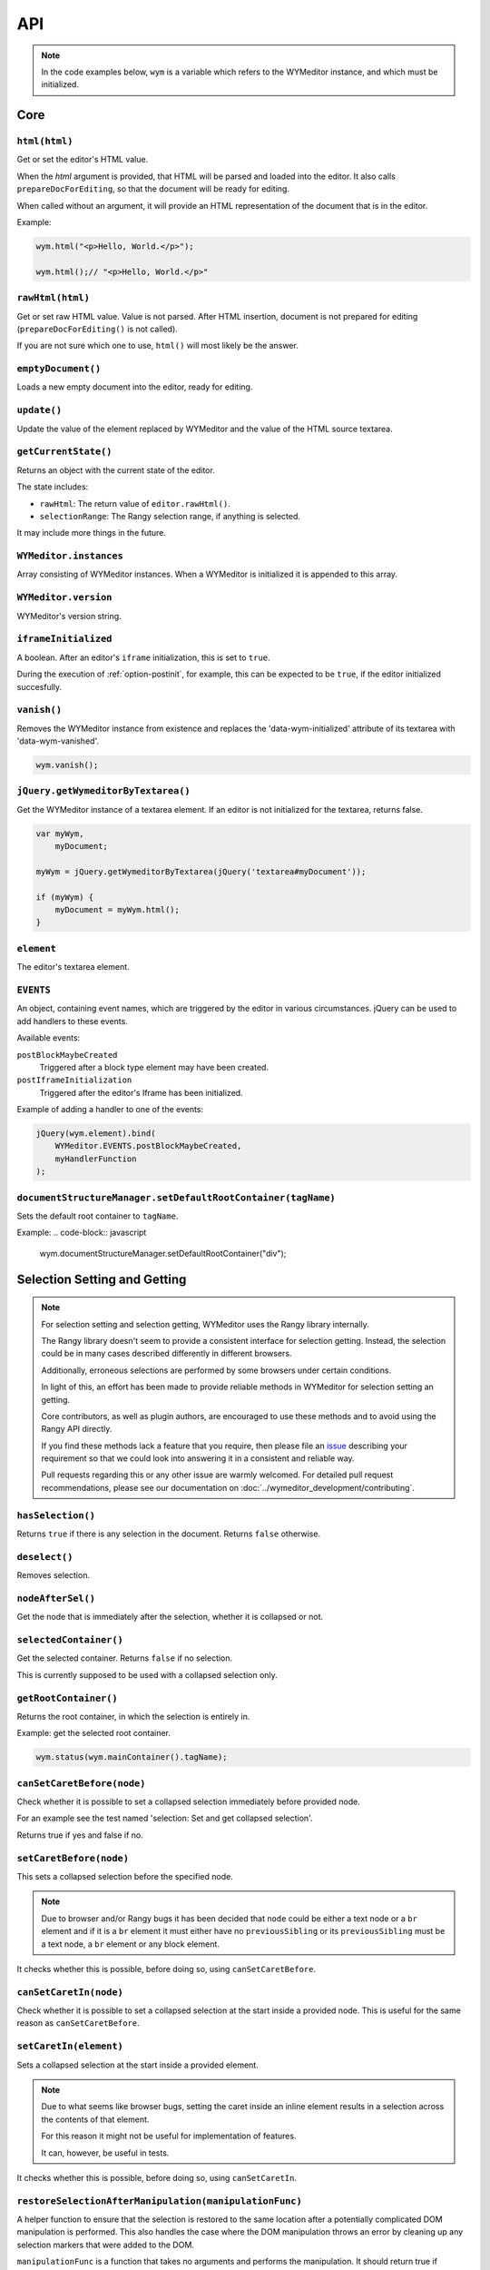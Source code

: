 ###
API
###

.. note::
    In the code examples below, ``wym`` is a variable which refers to the
    WYMeditor instance, and which must be initialized.

****
Core
****

``html(html)``
==============

Get or set the editor's HTML value.

When the `html` argument is provided,
that HTML will be parsed and loaded into the editor.
It also calls ``prepareDocForEditing``,
so that the document will be ready for editing.

When called without an argument,
it will provide an HTML representation of the document
that is in the editor.

Example:

.. code-block:: javascript

    wym.html("<p>Hello, World.</p>");

    wym.html();// "<p>Hello, World.</p>"

``rawHtml(html)``
=================

Get or set raw HTML value.
Value is not parsed.
After HTML insertion, document is not prepared for editing
(``prepareDocForEditing()`` is not called).

If you are not sure which one to use, ``html()`` will most likely be the answer.

``emptyDocument()``
===================

Loads a new empty document into the editor, ready for editing.

``update()``
============

Update the value of the element replaced by WYMeditor and the value of
the HTML source textarea.

``getCurrentState()``
=====================

Returns an object with the current state of the editor.

The state includes:

* ``rawHtml``: The return value of ``editor.rawHtml()``.
* ``selectionRange``: The Rangy selection range, if anything is selected.

It may include more things in the future.

``WYMeditor.instances``
=======================

Array consisting of WYMeditor instances. When a WYMeditor is initialized it is
appended to this array.

``WYMeditor.version``
=====================

WYMeditor's version string.

``iframeInitialized``
=====================

A boolean. After an editor's ``iframe`` initialization, this is set to
``true``.

During the execution of :ref:`option-postinit`, for example, this can be
expected to be ``true``, if the editor initialized succesfully.

``vanish()``
============

Removes the WYMeditor instance from existence and replaces the
'data-wym-initialized' attribute of its textarea with 'data-wym-vanished'.

.. code-block:: javascript

    wym.vanish();

``jQuery.getWymeditorByTextarea()``
===================================

Get the WYMeditor instance of a textarea element. If an editor is not
initialized for the textarea, returns false.

.. code-block:: javascript

    var myWym,
        myDocument;

    myWym = jQuery.getWymeditorByTextarea(jQuery('textarea#myDocument'));

    if (myWym) {
        myDocument = myWym.html();
    }

``element``
===========

The editor's textarea element.

``EVENTS``
==========

An object, containing event names, which are triggered by the editor in various
circumstances. jQuery can be used to add handlers to these events.

Available events:

``postBlockMaybeCreated``
    Triggered after a block type element may have been
    created.
``postIframeInitialization``
    Triggered after the editor's Iframe has been
    initialized.

Example of adding a handler to one of the events:

.. code-block:: javascript

    jQuery(wym.element).bind(
        WYMeditor.EVENTS.postBlockMaybeCreated,
        myHandlerFunction
    );

``documentStructureManager.setDefaultRootContainer(tagName)``
=============================================================

Sets the default root container to ``tagName``.

Example:
.. code-block:: javascript

    wym.documentStructureManager.setDefaultRootContainer("div");

*****************************
Selection Setting and Getting
*****************************

.. note::
    For selection setting and selection getting, WYMeditor uses the Rangy library
    internally.

    The Rangy library doesn't seem to provide a consistent interface for
    selection getting. Instead, the selection could be in many cases described
    differently in different browsers.

    Additionally, erroneous selections are performed by some browsers under
    certain conditions.

    In light of this, an effort has been made to provide reliable methods in
    WYMeditor for selection setting an getting.

    Core contributors, as well as plugin authors, are encouraged to use these
    methods and to avoid using the Rangy API directly.

    If you find these methods lack a feature that you require, then please file an
    issue_ describing your requirement so that we could look into answering it in
    a consistent and reliable way.

    Pull requests regarding this or any other issue are warmly welcomed. For
    detailed pull request recommendations, please see our documentation on
    :doc:`../wymeditor_development/contributing`.

``hasSelection()``
==================

Returns ``true`` if there is any selection in the document.
Returns ``false`` otherwise.

``deselect()``
==============

Removes selection.

``nodeAfterSel()``
==================

Get the node that is immediately after the selection, whether it is collapsed
or not.

``selectedContainer()``
=======================

Get the selected container.
Returns ``false`` if no selection.

This is currently supposed to be used with a collapsed selection only.

``getRootContainer()``
======================

Returns the root container, in which the selection is entirely in.

Example: get the selected root container.

.. code-block:: javascript

    wym.status(wym.mainContainer().tagName);

``canSetCaretBefore(node)``
===========================

Check whether it is possible to set a collapsed selection immediately before
provided node.

For an example see the test named 'selection: Set and get collapsed selection'.

Returns true if yes and false if no.

``setCaretBefore(node)``
========================

This sets a collapsed selection before the specified node.

.. note::
    Due to browser and/or Rangy bugs it has been decided that ``node`` could be
    either a text node or a ``br`` element and if it is a ``br`` element it must
    either have no ``previousSibling`` or its ``previousSibling`` must be a text
    node, a ``br`` element or any block element.

It checks whether this is possible, before doing so, using
``canSetCaretBefore``.

``canSetCaretIn(node)``
=======================

Check whether it is possible to set a collapsed selection at the start inside
a provided node. This is useful for the same reason as ``canSetCaretBefore``.

``setCaretIn(element)``
=======================

Sets a collapsed selection at the start inside a provided element.

.. note::
    Due to what seems like browser bugs, setting the caret inside an inline element
    results in a selection across the contents of that element.

    For this reason it might not be useful for implementation of features.

    It can, however, be useful in tests.

It checks whether this is possible, before doing so, using
``canSetCaretIn``.

``restoreSelectionAfterManipulation(manipulationFunc)``
=======================================================

A helper function to ensure that the selection is restored to the same
location after a potentially complicated DOM manipulation is performed. This
also handles the case where the DOM manipulation throws an error by cleaning
up any selection markers that were added to the DOM.

``manipulationFunc`` is a function that takes no arguments and performs the
manipulation. It should return true if changes were made that could have
potentially destroyed the selection.

``selection()``
===============

Returns the Rangy selection.

********************
Content Manipulation
********************

``body()``
==========

Returns the document's ``body`` element.

Example; get the root-level nodes in the document:

.. code-block:: javascript

    var rootNodes = wym.body().childNodes;

``$body()``
===========

Returns a jQuery object of the document's body element.

Example; find first paragraph in the document:

.. code-block:: javascript

    var $firstP = wym.$body().children('p').first();

``exec(cmd)``
=============

Execute a command. Supported ``cmd`` values:

Italic
    set/unset ``em`` on the selection.
Superscript
    set/unset ``sup`` on the selection.
Subscript
    set/unset ``sub`` on the selection.
InsertOrderedList
    create/remove an ordered list, based on the selection.
InsertUnorderedList
    create/remove an unordered list, based on the selection.
Indent
    `indent` the list element.
Outdent
    `outdent` the list element.
Undo
    undo an action.
Redo
    redo an action.
CreateLink
    open the link dialog and create/update a link on the selection.
Unlink
    remove a link, based on the selection.
InsertImage
    open the image dialog and insert/update an image.
InsertTable
    open the table dialog and insert a table.
Paste
    opens the paste dialog and paste raw paragraphs from an external
    application, e.g. Word.
ToggleHtml
    show/hide the HTML value.
Preview
    open the preview dialog.

``paste(data)``
===============

*Parameters*

* data: string

*Description*

Paste raw text, inserting new paragraphs.

``insert(data)``
================

*Parameters*

* data: XHTML string

*Description*

    Insert XHTML string at the cursor position. If there's a selection, it is
    replaced by ``data``.

Example:

.. code-block:: javascript

    wym.insert('<strong>Hello, World.</strong>');

``setRootContainer(sType)``
===========================

Set the root container in which the selection is entirely in.

A root container is a root element in the document. For example, a paragraph
or a 'div'. It is only allowed inside the root of the document and inside a
blockquote element.

Example: switch the root container to Heading 1.

.. code-block:: javascript

    wym.mainContainer('H1');

``wrap(left, right)``
=====================

*Parameters*

* left: XHTML string
* right: XHTML string

*Description*

Wrap the inline selection with XHTML.

Example:

.. code-block:: javascript

    wym.wrap('<span class="city">', '</span>');

``unwrap()``
============

Unwrap the selection, by removing inline elements but keeping the selected
text.

``switchTo(node, sType, stripAttrs)``
=====================================

Switch the type of the given ``node`` to type ``sType``.

If ``stripAttrs`` is true, the attributes of node will not be included in the new
type. If ``stripAttrs`` is false (or undefined), the attributes of node will be
preserved through the switch.

``toggleClass(sClass, jqexpr)``
===============================

Set or remove the class ``sClass`` on the selected container/parent
matching the jQuery expression ``jqexpr``.

Example: set the class ``my-class`` on the selected paragraph with the
class ``my-other-class``.

.. code-block:: javascript

    wym.toggleClass('.my-class', 'P.my-other-class')

``isBlockNode(node)``
=====================

Returns true if the provided node is a block type element.

``isForbiddenRootContainer(tagName)``
=====================================

Returns true if provided ``tagName`` is disallowed as a root container.
Returns false if it is allowed.

``isInlineNode(node)``
======================

Returns true if the provided ``node`` is an inline type node. Otherwise
returns false.

``keyCanCreateBlockElement(keyCode)``
=====================================

Determines whether the key represented by the passed ``keyCode`` can create a
block element within the editor when pressed. Returns true if the key can
create a block element when pressed, and returns false if otherwise.

``prepareDocForEditing()``
==========================

Makes some editor-only modifications to the body of the document, which are necessary
for the user interface. For example, inserts ``br`` elements in certain places.
These modifications will not show up in the HTML output.

``findUp(node, filter)``
========================

Return the closest parent or self container, based on its type.

``filter`` is a string or an array of strings on which to filter the container.

``unwrapIfMeaninglessSpan(node)``
====================================

If the given node is a span with no useful attributes, unwrap it.

For certain editing actions (mostly list indent/outdent), it's necessary to
wrap content in a span element to retain grouping because it's not obvious that
the content will stay together without grouping. This method detects that
specific situation and then unwraps the content if the span is in fact not
necessary. It handles the fact that IE7 throws attributes on spans, even if
they're completely empty.

*****************
List manipulation
*****************

``isListNode(node)``
====================

Returns true if the provided node is a list element. Otherwise
returns false.

``indent()``
============

Indent the selected list items. Only list items that have a common list will be
indented.

``outdent()``
=============

Outdent the selected list items.

``insertList(listType)``
========================

This either manipulates existing lists or creates a new one.

The action that will be performed depends on the contents of the
selection and their context.

This can result in one of:

1. Changing the type of lists.
2. Removing items from list.
3. Creating a list.
4. Nothing.

If existing list items are selected this means either changing list type
or de-listing. Changing list type occurs when selected list items all share
a list of a different type than the requested. Removing items from lists
occurs when selected list items are all of the same type as the requested.

If no list items are selected, then, if possible, a list will be created.
If not possible, no change is made.

Returns true if a change was made, false otherwise.

``changeListType(list, listType)``
==================================

Changes the type of a provided ``list`` element to the desired ``listType``.

``convertToList(blockElement, listType)``
=========================================

Converts the provided ``blockElement`` into a list of ``listType``. Returns the
list.

**************
User Interface
**************

``status(sMessage)``
====================

Update the HTML value of WYMeditor' status bar.

Example:

.. code-block:: javascript

    wym.status("This is the status bar.");

``dialog(sType)``
=================

Open a dialog of type ``sType``.

Supported values: Link, Image, Table, Paste_From_Word.

Example:

.. code-block:: javascript

    wym.dialog('Link');

``toggleHtml()``
================

Show/hide the HTML source.

``focusOnDocument()``
=====================

Set the browser's focus on the document.

This may be useful for returning focus to the document, for a smooth user
experience, after some UI interaction.

For example, you may want to bind it as a handler for a dialog's window
``beforeunload`` event. For example:

.. code-block:: javascript

    jQuery(window).bind('beforeunload', function () {
        wym.focusOnDocument();
    });

``get$Buttons()``
=================

Returns a jQuery object, containing all the UI buttons.

Example:

.. code-block:: javascript

    var $buttons = wym.get$Buttons();

*******
Helpers
*******

``WYMeditor.console``
=====================

A wrapper for the various browser consoles. Use it instead of
``window.console``, ``console``, etc.. Handles the situation where in some IEs
the console doesn't always exist.

``wym.uniqueStamp()``
=====================

Returns a globally unique string.

``jQuery.fn.nextContentsUntil()`` and ``jQuery.fn.prevContentsUntil()``
=======================================================================

Acts like ``.nextUntil()`` but includes text nodes and comments and only
works on the first element in the given jQuery collection.

``jQuery.fn.nextAllContents()`` and ``jQuery.fn.prevAllContents()``
===================================================================

Acts like ``.nextAll()`` but includes text nodes and comments and only
works on the first element in the given jQuery collection.

``jQuery.fn.parentsOrSelf()``
=============================

Returns the parents or the node itself, according to jQuery selector.

example:

.. code-block:: javascript

    var parentLis = $someNode.parentsOrSelf("li")

``jQuery.fn.isPhantomNode()`` and ``WYMeditor.isPhantomNode()``
=============================================================

Returns true if the node is a text node with whitespaces only.
The jQuery extension checks the first node.

``WYMeditor.isPhantomString()``
===============================

Returns true if the provided string consists only of whitespaces.

``WYMeditor.arrayContains(array, thing)``
=========================================

Returns true if ``array`` contains ``thing``. Uses ``===`` for comparison of
provided ``thing`` with contents of provided ``array``.

``WYMeditor.replaceAllInStr(str, old, new)``
============================================

Returns a string based on ``str``, where all instances of ``old`` were replaced
by ``new``.

``WYMeditor.editor.get$CommonParent(one, two)``
===============================================

Returns a jQuery of the common parent of two document elements.

*********
Constants
*********

Elements
========

``BLOCKING_ELEMENT_SPACER_CLASS``
    Class for marking ``br`` elements used to space apart blocking elements in
    the editor.
``BLOCKING_ELEMENTS``
    The subset of the ``ROOT_CONTAINERS`` that prevent the user from using
    up/down/enter/backspace from moving above or below them. They
    effectively block the creation of new blocks.
``BLOCKS``
    All blocks (as opposed to inline) tags.
``EDITOR_ONLY_CLASS``
    Class used to flag an element for removal by the xhtml parser so that
    the element is removed from the output and only shows up internally
    within the editor.
``FORBIDDEN_ROOT_CONTAINERS``
    Containers that we explicitly do not allow at the root of the document.
    These containers must be wrapped in a valid root container.
``HEADING_ELEMENTS``
    ``h1`` through ``h6``.
``INLINE_ELEMENTS``
    Inline elements.
``LIST_TYPE_ELEMENTS``
    ``ol`` and ``ul``.
``ROOT_CONTAINERS``
    Containers that we allow at the root of the document (as direct children
    of the body tag).

Key codes
=========

The following are all under ``WYMeditor.KEY_CODE``. For example,
``WYMeditor.KEY_CODE.ENTER`` is ``13``.

* ``B``
* ``BACKSPACE``
* ``COMMAND``
* ``CTRL``
* ``CURSOR``
* ``DELETE``
* ``DOWN``
* ``END``
* ``ENTER``
* ``HOME``
* ``I``
* ``LEFT``
* ``R``
* ``RIGHT``
* ``TAB``
* ``UP``

Node types
==========

As in https://developer.mozilla.org/en-US/docs/Web/API/Node.nodeType.

* ``WYMeditor.NODE_TYPE.ATTRIBUTE``
* ``WYMeditor.NODE_TYPE.ELEMENT``
* ``WYMeditor.NODE_TYPE.TEXT``


********************
Internationalization
********************

``replaceStrings(sVal)``
========================

Localize the strings included in ``sVal``.

``encloseString(sVal)``
=======================

Enclose a string in string delimiters.

*********
Utilities
*********

``box``
=======

The WYMeditor container.

``jQuery.wymeditors(i)``
========================

Returns the WYMeditor instance with index i (zero-based).

Example:

.. code-block:: javascript

    jQuery.wymeditors(0).toggleHtml();

``jQuery.copyPropsFromObjectToObject(origin, target, props)``
=============================================================

General helper function that copies specified list of properties from a
specified origin object to a specified target object.

Example:

.. code-block:: javascript

    var foo = {A: 'a', B: 'b', C: 'c'},
        bar = {Y: 'y'};
    jQuery.copyPropsFromObjectToObject(foo, bar, ['A', 'B']);

``bar`` will then be ``{A: 'a', B: 'b', Y: 'y'}``.

``isInlineNode(node)``
======================

Returns true if the provided node is an inline type node. False, otherwise.

.. _issue: https://github.com/wymeditor/wymeditor/issues

``WYMeditor.isInternetExplorer*()``
===================================

``WYMeditor.isInternetExplorerPre11()`` and
``WYMeditor.isInternetExplorer11OrNewer()``.

Internet Explorer's engine, Trident, had changed considerably in version 7,
which is the version that IE11 has, and now behaves very similarly to Mozilla.

These two functions help detect whether the running browser is IE before 11 or
IE11-or-newer, by returning a boolean.
